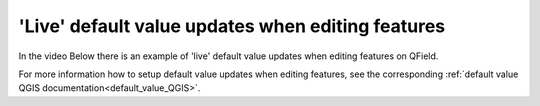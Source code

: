 'Live' default value updates when editing features
==================================================

In the video Below there is an example of 'live' default value updates when editing features on QField.

.. container::

  .. vimeo:: 607220411

For more information how to setup default value updates when editing features, see the corresponding :ref:`default value QGIS documentation<default_value_QGIS>`.

